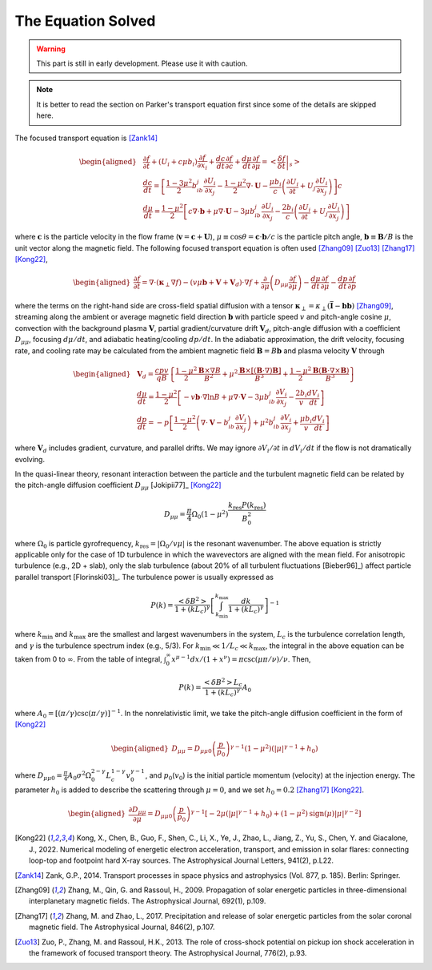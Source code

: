 The Equation Solved
-------------------

.. warning:: 
  This part is still in early development. Please use it with caution.

.. note:: 
  It is better to read the section on Parker's transport equation first since some of the details are skipped here.

The focused transport equation is [Zank14]_

.. math::

   \begin{aligned}
     & \frac{\partial f}{\partial t} + (U_i + c\mu b_i)\frac{\partial f}{\partial x_i} + \frac{dc}{dt}\frac{\partial f}{\partial c} + \frac{d\mu}{dt}\frac{\partial f}{\partial\mu} = \left<\left.\frac{\delta f}{\delta t}\right\vert_s\right> \\
     & \frac{dc}{dt} = \left[\frac{1-3\mu^2}{2}b_ib_j\frac{\partial U_i}{\partial x_j}-\frac{1-\mu^2}{2}\nabla\cdot\boldsymbol{U}-\frac{\mu b_i}{c}\left(\frac{\partial U_i}{\partial t} + U_j\frac{\partial U_i}{\partial x_j}\right)\right]c \\
     & \frac{d\mu}{dt} = \frac{1-\mu^2}{2}\left[c\nabla\cdot\boldsymbol{b}+\mu\nabla\cdot\boldsymbol{U} - 3\mu b_ib_j\frac{\partial U_i}{\partial x_j}-\frac{2b_i}{c}\left(\frac{\partial U_i}{\partial t} + U_j\frac{\partial U_i}{\partial x_j}\right)\right]
   \end{aligned}

where :math:`\boldsymbol{c}` is the particle velocity in the flow frame
(:math:`\boldsymbol{v}=\boldsymbol{c} + \boldsymbol{U}`),
:math:`\mu\equiv\cos\theta=\boldsymbol{c}\cdot\boldsymbol{b}/c` is the
particle pitch angle, :math:`\boldsymbol{b}\equiv\boldsymbol{B}/B` is
the unit vector along the magnetic field. The following focused
transport equation is often
used [Zhang09]_ [Zuo13]_ [Zhang17]_ [Kong22]_,

.. math::
   :name: equ_ft

   \begin{aligned}
     \frac{\partial f}{\partial t} = \nabla\cdot(\boldsymbol{\kappa}_\perp\nabla f) - (v\mu\boldsymbol{b} + \boldsymbol{V} + \boldsymbol{V}_d)\cdot\nabla f + \frac{\partial}{\partial\mu}\left(D_{\mu\mu}\frac{\partial f}{\partial\mu}\right) - \frac{d\mu}{dt}\frac{\partial f}{\partial\mu} - \frac{dp}{dt}\frac{\partial f}{\partial p}
   \end{aligned}

where the terms on the right-hand side are cross-field spatial diffusion
with a tensor
:math:`\boldsymbol{\kappa}_\perp=\kappa_\perp\left(\overline{\overline{\mathbf{I}}}-\boldsymbol{b}\boldsymbol{b}\right)` [Zhang09]_,
streaming along the ambient or average magnetic field direction
:math:`\boldsymbol{b}` with particle speed :math:`v` and pitch-angle
cosine :math:`\mu`, convection with the background plasma
:math:`\boldsymbol{V}`, partial gradient/curvature drift
:math:`\boldsymbol{V}_d`, pitch-angle diffusion with a coefficient
:math:`D_{\mu\mu}`, focusing :math:`d\mu/dt`, and adiabatic
heating/cooling :math:`dp/dt`. In the adiabatic approximation, the drift
velocity, focusing rate, and cooling rate may be calculated from the
ambient magnetic field :math:`\boldsymbol{B}=B\boldsymbol{b}` and plasma
velocity :math:`\boldsymbol{V}` through

.. math::

   \begin{aligned}
     & \boldsymbol{V}_d=\frac{cpv}{qB}\left\{\frac{1-\mu^2}{2}\frac{\boldsymbol{B}\times\nabla B}{B^2}+\mu^2\frac{\boldsymbol{B}\times[(\boldsymbol{B}\cdot\nabla)\boldsymbol{B}]}{B^3}+\frac{1-\mu^2}{2}\frac{\boldsymbol{B}(\boldsymbol{B}\cdot\nabla\times\boldsymbol{B})}{B^3}\right\}\\
     & \frac{d\mu}{dt} = \frac{1-\mu^2}{2}\left[-v\boldsymbol{b}\cdot\nabla\ln B+\mu\nabla\cdot\boldsymbol{V} - 3\mu b_ib_j\frac{\partial V_i}{\partial x_j}-\frac{2b_i}{v}\frac{dV_i}{dt}\right] \\
     & \frac{dp}{dt} = -p\left[\frac{1-\mu^2}{2}\left(\nabla\cdot\boldsymbol{V}-b_ib_j\frac{\partial V_i}{\partial x_j}\right)+\mu^2b_ib_j\frac{\partial V_i}{\partial x_j}+\frac{\mu b_i}{v}\frac{dV_i}{dt}\right]
   \end{aligned}

where :math:`\boldsymbol{V}_d` includes gradient, curvature, and
parallel drifts. We may ignore :math:`\partial V_i/\partial t` in
:math:`dV_i/dt` if the flow is not dramatically evolving.

In the quasi-linear theory, resonant interaction between the particle
and the turbulent magnetic field can be related by the pitch-angle
diffusion coefficient
:math:`D_{\mu\mu}` [Jokipii77]_ [Kong22]_

.. math:: D_{\mu\mu} = \frac{\pi}{4}\Omega_0(1-\mu^2)\frac{k_\text{res}P(k_\text{res})}{B_0^2}

where :math:`\Omega_0` is particle gyrofrequency,
:math:`k_\text{res}=|\Omega_0/v\mu|` is the resonant wavenumber. The
above equation is strictly applicable only for the case of 1D turbulence
in which the wavevectors are aligned with the mean field. For
anisotropic turbulence (e.g., 2D + slab), only the slab turbulence
(about 20% of all turbulent
fluctuations [Bieber96]_) affect particle
parallel transport [Florinski03]_. The
turbulence power is usually expressed as

.. math:: P(k) = \frac{\left<\delta B^2\right>}{1+(kL_c)^\gamma}\left[\int_{k_\text{min}}^{k_\text{max}}\frac{dk}{1+(kL_c)^\gamma}\right]^{-1}

where :math:`k_\text{min}` and :math:`k_\text{max}` are the smallest and
largest wavenumbers in the system, :math:`L_c` is the turbulence
correlation length, and :math:`\gamma` is the turbulence spectrum index
(e.g., 5/3). For :math:`k_\text{min}\ll 1/L_c \ll k_\text{max}`, the
integral in the above equation can be taken from 0 to :math:`\infty`.
From the table of integral,
:math:`\int_0^\infty x^{\mu-1} dx / (1+x^\nu) = \pi\csc(\mu\pi/\nu)/\nu`.
Then,

.. math:: P(k) = \frac{\left<\delta B^2\right>L_c}{1+(kL_c)^\gamma}A_0

where :math:`A_0=\left[(\pi/\gamma)\csc(\pi/\gamma)\right]^{-1}`. In the
nonrelativistic limit, we take the pitch-angle diffusion coefficient in
the form of [Kong22]_

.. math::

   \begin{aligned}
     D_{\mu\mu}=D_{\mu\mu0}\left(\frac{p}{p_0}\right)^{\gamma-1}(1-\mu^2)(|\mu|^{\gamma-1} + h_0)
   \end{aligned}

where
:math:`D_{\mu\mu0}=\frac{\pi}{4}A_0\sigma^2\Omega_0^{2-\gamma}L_c^{1-\gamma}v_0^{\gamma-1}`,
and :math:`p_0`\ (:math:`v_0`) is the initial particle momentum
(velocity) at the injection energy. The parameter :math:`h_0` is added
to describe the scattering through :math:`\mu=0`, and we set
:math:`h_0=0.2` [Zhang17]_ [Kong22]_.

.. math::

   \begin{aligned}
     \frac{\partial D_{\mu\mu}}{\partial\mu} = D_{\mu\mu0}\left(\frac{p}{p_0}\right)^{\gamma-1}\left[-2\mu(|\mu|^{\gamma-1} + h_0) + (1-\mu^2)\text{sign}(\mu)|\mu|^{\gamma-2}\right]
   \end{aligned}

.. [Kong22] Kong, X., Chen, B., Guo, F., Shen, C., Li, X., Ye, J., Zhao, L., Jiang, Z., Yu, S., Chen, Y. and Giacalone, J., 2022. Numerical modeling of energetic electron acceleration, transport, and emission in solar flares: connecting loop-top and footpoint hard X-ray sources. The Astrophysical Journal Letters, 941(2), p.L22.
.. [Zank14] Zank, G.P., 2014. Transport processes in space physics and astrophysics (Vol. 877, p. 185). Berlin: Springer.
.. [Zhang09] Zhang, M., Qin, G. and Rassoul, H., 2009. Propagation of solar energetic particles in three-dimensional interplanetary magnetic fields. The Astrophysical Journal, 692(1), p.109.
.. [Zhang17] Zhang, M. and Zhao, L., 2017. Precipitation and release of solar energetic particles from the solar coronal magnetic field. The Astrophysical Journal, 846(2), p.107.
.. [Zuo13] Zuo, P., Zhang, M. and Rassoul, H.K., 2013. The role of cross-shock potential on pickup ion shock acceleration in the framework of focused transport theory. The Astrophysical Journal, 776(2), p.93.